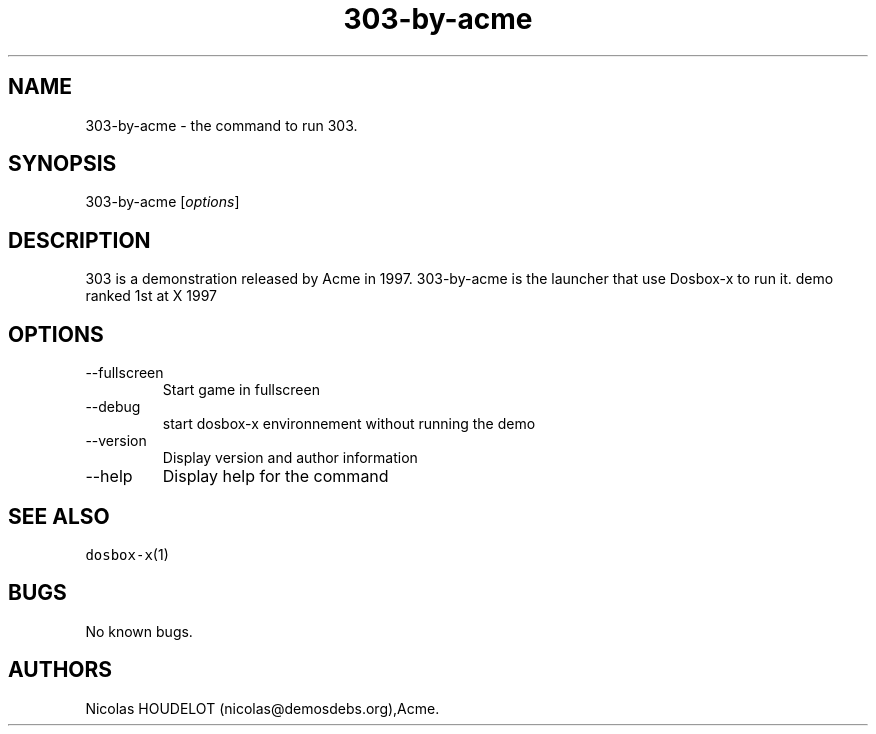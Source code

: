 .\" Automatically generated by Pandoc 2.9.2.1
.\"
.TH "303-by-acme" "6" "2020-05-29" "303 User Manuals" ""
.hy
.SH NAME
.PP
303-by-acme - the command to run 303.
.SH SYNOPSIS
.PP
303-by-acme [\f[I]options\f[R]]
.SH DESCRIPTION
.PP
303 is a demonstration released by Acme in 1997.
303-by-acme is the launcher that use Dosbox-x to run it.
demo ranked 1st at X 1997
.SH OPTIONS
.TP
--fullscreen
Start game in fullscreen
.TP
--debug
start dosbox-x environnement without running the demo
.TP
--version
Display version and author information
.TP
--help
Display help for the command
.SH SEE ALSO
.PP
\f[C]dosbox-x\f[R](1)
.SH BUGS
.PP
No known bugs.
.SH AUTHORS
Nicolas HOUDELOT (nicolas\[at]demosdebs.org),Acme.

